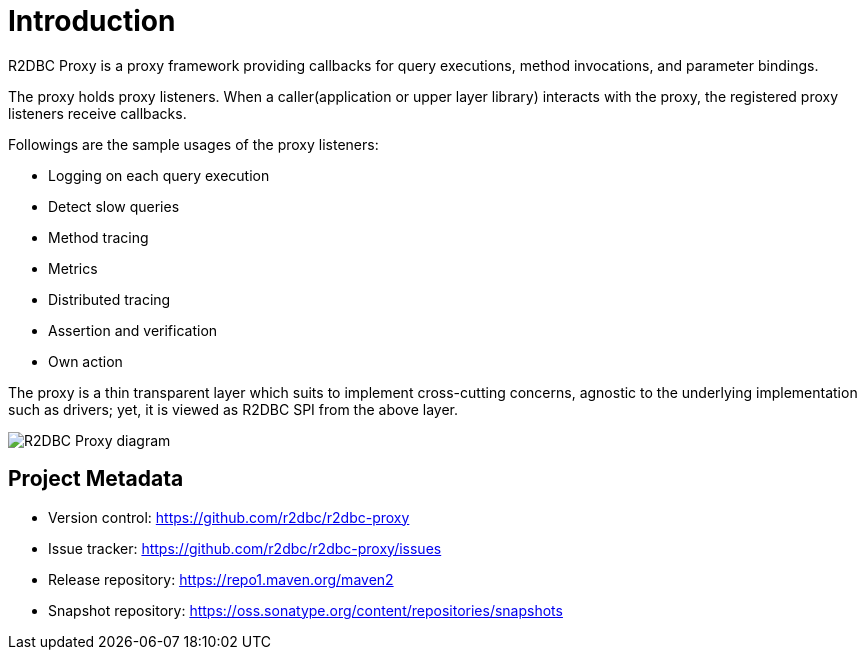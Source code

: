 [[introduction]]
= Introduction

R2DBC Proxy is a proxy framework providing callbacks for query executions,
method invocations, and parameter bindings.

The proxy holds proxy listeners.
When a caller(application or upper layer library) interacts with the proxy, the registered
proxy listeners receive callbacks.

Followings are the sample usages of the proxy listeners:

- Logging on each query execution
- Detect slow queries
- Method tracing
- Metrics
- Distributed tracing
- Assertion and verification
- Own action

The proxy is a thin transparent layer which suits to implement cross-cutting concerns, agnostic to
the underlying implementation such as drivers; yet, it is viewed as R2DBC SPI from the above layer.

image::images/r2dbc-proxy-diagram.png[R2DBC Proxy diagram]


[[introduction_project-metadata]]
== Project Metadata

* Version control: https://github.com/r2dbc/r2dbc-proxy
* Issue tracker: https://github.com/r2dbc/r2dbc-proxy/issues
* Release repository: https://repo1.maven.org/maven2
* Snapshot repository: https://oss.sonatype.org/content/repositories/snapshots
